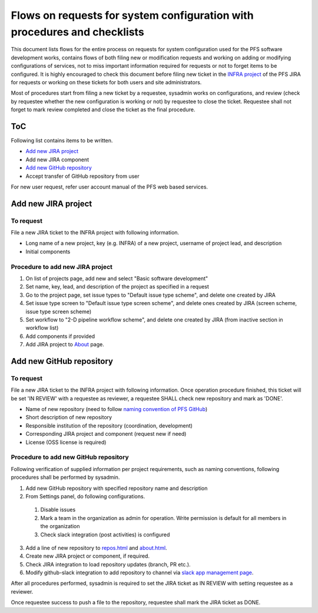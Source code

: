 ******
Flows on requests for system configuration with procedures and checklists
******

This document lists flows for the entire process on requests for system 
configuration used for the PFS software development works, contains flows of 
both filing new or modification requests and working on adding or modifying 
configurations of services, not to miss important information required for 
requests or not to forget items to be configured. 
It is highly encouraged to check this document before filing new ticket in the 
`INFRA project <https://pfspipe.ipmu.jp/jira/projects/INFRA/>`_ 
of the PFS JIRA for requests or working on these tickets for both users and 
site administrators. 

Most of procedures start from filing a new ticket by a requestee, sysadmin 
works on configurations, and review (check by requestee whether the new 
configuration is working or not) by requestee to close the ticket. Requestee 
shall not forget to mark review completed and close the ticket as the final 
procedure. 

ToC
***

Following list contains items to be written.

- `Add new JIRA project`_
- Add new JIRA component
- `Add new GitHub repository`_
- Accept transfer of GitHub repository from user

For new user request, refer user account manual of the PFS web based services. 

Add new JIRA project
******

To request
======

File a new JIRA ticket to the INFRA project with following information.

- Long name of a new project, key (e.g. INFRA) of a new project, username of project lead, and description
- Initial components

Procedure to add new JIRA project
======

1. On list of projects page, add new and select "Basic software development"
2. Set name, key, lead, and description of the project as specified in a request
3. Go to the project page, set issue types to "Default issue type scheme", and delete one created by JIRA
4. Set issue type screen to "Default issue type screen scheme", and delete ones created by JIRA (screen scheme, issue type screen scheme)
5. Set workflow to "2-D pipeline workflow scheme", and delete one created by JIRA (from inactive section in workflow list)
6. Add components if provided
7. Add JIRA project to `About <https://pfspipe.ipmu.jp/about.html>`_ page.

Add new GitHub repository
******

To request
======

File a new JIRA ticket to the INFRA project with following information.
Once operation procedure finished, this ticket will be set 'IN REVIEW' with 
a requestee as reviewer, a requestee SHALL check new repository and mark as 
'DONE'. 

- Name of new repository (need to follow `naming convention of PFS GitHub <https://pfspipe.ipmu.jp/repos.html>`_)
- Short description of new repository
- Responsible institution of the repository (coordination, development)
- Corresponding JIRA project and component (request new if need)
- License (OSS license is required)

Procedure to add new GitHub repository
======

Following verification of supplied information per project requirements, such 
as naming conventions, following procedures shall be performed by sysadmin. 

1. Add new GitHub repository with specified repository name and description
2. From Settings panel, do following configurations.

  1. Disable issues
  2. Mark a team in the organization as admin for operation. Write permission is default for all members in the organization
  3. Check slack integration (post activities) is configured

3. Add a line of new repository to `repos.html <https://pfspipe.ipmu.jp/repos.html>`_ and `about.html <https://pfspipe.ipmu.jp/about.html>`_.
4. Create new JIRA project or component, if required.
5. Check JIRA integration to load repository updates (branch, PR etc.).
6. Modify github-slack integration to add repository to channel via `slack app management page <https://sumire-pfs.slack.com/apps/manage>`_.

After all procedures performed, sysadmin is required to set the JIRA ticket as 
IN REVIEW with setting requestee as a reviewer. 

Once requestee success to push a file to the repository, requestee shall mark 
the JIRA ticket as DONE. 


